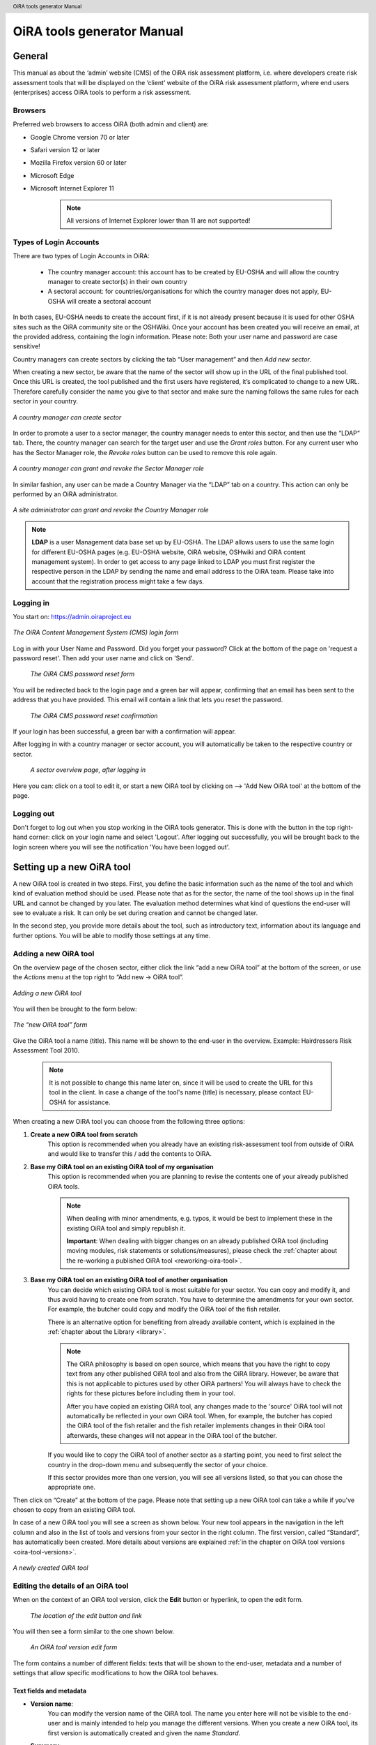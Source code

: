 .. header:: OiRA tools generator Manual

***************************
OiRA tools generator Manual
***************************

=======
General
=======

This manual as about the ‘admin’ website (CMS) of the OiRA risk assessment
platform, i.e. where developers create risk assessment tools that will be
displayed on the ‘client’ website of the OiRA risk assessment platform,
where end users (enterprises) access OiRA tools to perform a risk assessment.

--------
Browsers
--------

Preferred web browsers to access OiRA (both admin and client) are:

* Google Chrome version 70 or later
* Safari version 12 or later
* Mozilla Firefox version 60 or later
* Microsoft Edge
* Microsoft Internet Explorer 11

    .. note::

      All versions of Internet Explorer lower than 11 are not supported!


-----------------------
Types of Login Accounts
-----------------------

There are two types of Login Accounts in OiRA:

    * The country manager account: this account has to be created by EU-OSHA
      and will allow the country manager to create sector(s) in their own country

    * A sectoral account: for countries/organisations for which the country
      manager does not apply, EU-OSHA will create a sectoral account

In both cases, EU-OSHA needs to create the account first, if it is not already present because it is used for other OSHA sites such as the OiRA community site or the OSHWiki. Once your account has been created you will receive an email, at the provided address, containing the login information. Please note: Both your user name and password are case sensitive!

Country managers can create sectors by clicking the tab “User management” and then *Add new sector*.

When creating a new sector, be aware that the name of the sector will show up in the URL of the final published tool. Once this URL is created, the tool published and the first users have registered, it’s complicated to change to a new URL. Therefore carefully consider the name you give to that sector and make sure the naming follows the same rules for each sector in your country.

.. figure:: images/editor/editor_add_sector.png
    :align: center
    :height: 250 px
    :alt: A country manager can create sector.

    *A country manager can create sector*


In order to promote a user to a sector manager, the country manager needs to enter this sector, and then use the “LDAP“ tab. There, the country manager can search for the target user and use the *Grant roles* button.
For any current user who has the Sector Manager role, the *Revoke roles* button can be used to remove this role again.


.. figure:: images/editor/editor_assign_sector.png
    :align: center
    :height: 380 px
    :alt: A country manager can grant and revoke the Sector Manager role

    *A country manager can grant and revoke the Sector Manager role*

In similar fashion, any user can be made a Country Manager via the “LDAP” tab on a country. This action can only be performed by an OiRA administrator.

.. figure:: images/editor/editor_assign_country.png
    :align: center
    :height: 380 px
    :alt: A site administrator can grant and revoke the Country Manager role

    *A site administrator can grant and revoke the Country Manager role*


.. note::

    **LDAP** is a user Management data base set up by EU-OSHA. The LDAP allows users to use the same login for different EU-OSHA pages (e.g. EU-OSHA website, OiRA website, OSHwiki and OiRA content management system). In order to get access to any page linked to LDAP you must first register the respective person in the LDAP by sending the name and email address to the OiRA team. Please take into account that the registration process might take a few days.


----------
Logging in
----------

You start on: https://admin.oiraproject.eu

.. figure:: images/editor/editor_1_login.png
    :align: center
    :height: 300px
    :alt: The OiRA tools generator login form

    *The OiRA Content Management System (CMS) login form*

Log in with your User Name and Password.
Did you forget your password? Click at the
bottom of the page on 'request a password reset'.
Then add your user name and click on 'Send'.

   .. figure:: images/editor/editor_2_password_reset.png
      :align: center
      :height: 300px
      :alt: The OiRA generator password reset form

      *The OiRA CMS password reset form*

You will be redirected back to the login page and a green bar will appear, confirming that an email has been sent to the address that you have provided. This email will contain a link that lets you reset the password.

   .. figure:: images/editor/editor_3_password_reset_confirmation.png
      :align: center
      :height: 380px
      :alt: The OiRA generator password reset confirmation

      *The OiRA CMS password reset confirmation*

If your login has been successful, a green bar with a confirmation will appear.

After logging in with a country manager or sector account, you will
automatically be taken to the respective country or sector.

   .. figure:: images/editor/editor_4_loggedin.png
      :align: center
      :alt: A sector overview page, after logging in

      *A sector overview page, after logging in*

Here you can: click on a tool to edit it, or start a new OiRA tool by clicking on  --> 'Add New OiRA tool' at the bottom of the page.

-----------
Logging out
-----------

Don't forget to log out when you stop working in the OiRA tools generator. This is done with
the button in the top right-hand corner: click on your login name and select 'Logout'.
After logging out successfully, you will be brought back to the login
screen where you will see the notification 'You have been logged out'.


==========================
Setting up a new OiRA tool
==========================

A new OiRA tool is created in two steps. First, you define the basic information such as the name of the tool and which kind of evaluation method should be used. Please note that as for the sector, the name of the tool shows up in the final URL and cannot be changed by you later. The evaluation method determines what kind of questions the end-user will see to evaluate a risk. It can only be set during creation and cannot be changed later.

In the second step, you provide more details about the tool, such as introductory text, information about its language and further options. You will be able to modify those settings at any time.

.. _create-oira-tool:

----------------------
Adding a new OiRA tool
----------------------

On the overview page of the chosen sector, either click the link “add a new OiRA tool” at the bottom of the screen, or use the *Actions* menu at the top right to “Add new -> OiRA tool”.

.. figure:: images/editor/editor_add_oira_tool.png
    :align: center
    :alt: Adding a new OiRA tool

    *Adding a new OiRA tool*


You will then be brought to the form below:

.. figure:: images/editor/editor_5_addsurvey.png
    :align: center
    :alt: The “new OiRA tool” form

    *The “new OiRA tool” form*

Give the OiRA tool a name (title). This name will be shown to the end-user in the overview. Example: Hairdressers Risk Assessment Tool 2010.

  .. note ::

     It is not possible to change this name later on, since it will be used to create the URL for this tool in the client. In case a change of the tool's name (title) is necessary, please contact EU-OSHA for assistance.

When creating a new OiRA tool you can choose from the following three options:

#. **Create a new OiRA tool from scratch**
    This option is recommended when you already have an existing risk-assessment tool from outside of OiRA and would like to transfer this / add the contents to OiRA.

#. **Base my OiRA tool on an existing OiRA tool of my organisation**
    This option is recommended when you are planning to revise the contents one of your already published OiRA tools.

    .. note::

        When dealing with minor amendments, e.g. typos, it would be best to implement these in the existing OiRA tool and simply republish it.

        **Important**: When dealing with bigger changes on an already published OiRA tool (including moving modules, risk statements or solutions/measures), please check the :ref:`chapter about the re-working a published OiRA tool <reworking-oira-tool>`.


#. **Base my OiRA tool on an existing OiRA tool of another organisation**
    You can decide which existing OiRA tool is most suitable for your sector. You can copy and modify it, and thus avoid having to create one from scratch. You have to determine the amendments for your own sector. For example, the butcher could copy and modify the OiRA tool of the fish retailer.

    There is an alternative option for benefiting from already available content, which is explained in the :ref:`chapter about the Library <library>`.

    .. note ::

        The OiRA philosophy is based on open source, which means that you have the right to copy text from any other published OiRA tool and also from the OiRA library. However, be aware that this is not applicable to pictures used by other OiRA partners! You will always have to check the rights for these pictures before including them in your tool.

        After you have copied an existing OiRA tool, any changes made to the 'source' OiRA tool will not automatically be reflected in your own OiRA tool. When, for example, the butcher has copied the OiRA tool of the fish retailer and the fish retailer implements changes in their OiRA tool afterwards, these changes will not appear in the OiRA tool of the butcher.

    If you would like to copy the OiRA tool of another sector as a starting point, you need to first select the country in the drop-down menu and subsequently the sector of your choice.

    If this sector provides more than one version, you will see all versions listed, so that you can chose the appropriate one.


Then click on “Create” at the bottom of the page. Please note that setting up a new OiRA tool can take a while if you've chosen to copy from an existing OiRA tool.

In case of a new OiRA tool you will see a screen as shown below. Your new tool appears in the navigation in the left column and also in the list of tools and versions from your sector in the right column. The first version, called “Standard”, has automatically been created. More details about versions are explained :ref:`in the chapter on OiRA tool versions <oira-tool-versions>`.

.. figure:: images/editor/editor_6_newsurvey.png
    :align: center
    :alt: A newly created OiRA tool

    *A newly created OiRA tool*

.. _edit-oira-tool:

-----------------------------------
Editing the details of an OiRA tool
-----------------------------------

When on the context of an OiRA tool version, click the **Edit** button or hyperlink, to open the edit form.

    .. figure:: images/editor/editor_edit_link.png
      :align: center
      :alt: The location of the edit button and link

      *The location of the edit button and link*

You will then see a form similar to the one shown below.

    .. figure:: images/editor/editor_7_survey_version_edit.png
      :align: center
      :alt: An OiRA tool version edit form

      *An OiRA tool version edit form*


The form contains a number of different fields: texts that will be shown to the end-user, metadata and a number of settings that allow specific modifications to how the OiRA tool behaves.

Text fields and metadata
------------------------


* **Version name**:
    You can modify the version name of the OiRA tool. The name you enter here
    will not be visible to the end-user and is mainly intended to
    help you manage the different versions. When you create a new OiRA tool,
    its first version is automatically created and given the name *Standard*.

* **Summary**:
    A short description of the contents of the OiRA tool. This text will be displayed to the end user.

* **Introduction text**:
    Please provide some relevant and encouraging information for end-users of the OiRA tool. For example:

    - The importance of risk assessment
    - The fact that risk assessment is not necessarily something complicated (to demystify risk assessment)
    - **The fact that the tool has especially been conceived to meet the needs of the sector's enterprises**.
        We recommend to specify here which end-users are expected to use the tool
        (*i.e. who is the end-user of the tool?*).

    **Please adapt this text according to your sector needs**, but try to keep it short.

    You may add hyperlinks to pages and files; for example a file containing an employee questionnaire
    which social partners in your sector have decided to be important.

    If you do not edit the Introduction field, the default text will be displayed once the tool is published.


* **Language**:
    Choose the language of your OiRA tool from the drop-down menu. **This action is mandatory**
    in order to ensure that the appropriate language of the OiRA interface is selected.

* **Classification Code (optional)**:
    Write the NACE-code of your sector.


.. _enable-measures-in-place:

Fields that allow special behaviour
-----------------------------------

* **Type of OiRA Tool**
    This setting determines how an OiRA tool is presented to the user.

    * The **Classic** type will show the risk statement, the Yes / No question, plus the evaluation, where applicable. If the user answers with “No” or if the risk is a priority risk, then the risk will appear in the Action Plan, so that measures to mitigate it *in the future* be defined.

    * An OiRA tool with **Measures already in place** takes different approach: Under the risk statement, the user can state which measures to mitigate the risk are *already in place now*. All “common solutions” provided by the tool creator can be selected, but the user can also describe their own solutions. The Yes / No question follows the list of those measures and asks the user if the already implemented measures are sufficient to take care of the risk, or if further measures need to be planned *for the future*. If the answer is “No, not sufficient”, then risk appears in the Action Plan. That means, this is the same behaviour as for the “classic” type).

    While the type of tool can be changed at any time, it is important to be aware of the effects this has. Special care needs to be taken that the risk statements match the type of the tool.

    **If you are unsure what option to take, chose the “Classic” version.**

    For more details on this alternative tool type, see the chapter :ref:`OiRA tool with measures already in place <measures-in-place>`.


.. _custom-notification:

* **Show a custom notification for this OiRA tool?**
    With this setting, you can define that all end-users of this OiRA tool will see a notification message with custom text when they use the tool.

    If you tick the checkbox, you will see two more fields:


    .. figure:: images/editor/custom_message_cms.png
      :align: center
      :alt: Enter title and text for a custom notification

      *Enter title and text for a custom notification*

    * **Tool notification title**
        Enter the headline for the notification.

    * **Tool notification message**
        Enter the text that should be shown. You can use the usual formatting in the message, e.g. paragraphs, lists and bold text. You can also include links, so that you can provide a link to a new version of the tool or similar.

    If the custom notification was activated, the end-user will see it in form of a pop-up when they open the tool in the client.

    .. note::

        The custom notification will only show up to end users once a day (the first time every day they login to the tool).

    .. figure:: images/editor/custom_message_client.png
      :align: center
      :alt: The notification that the user gets to see

      *The notification that the user gets to see*


.. _custom-tool-logo:

* **Include a logo which links to an external website**: (Optional)
    Your sector might already have chosen a logo that will appear in the bottom
    left corner of the OiRA risk assessment application. This is explained in :ref:`custom-sector-logo`.

    That logo can be clicked and links to the homepage of the OiRA risk
    assessment site (https://oiraproject.eu/oira-tools/eu).

    There is another option to include a logo which links
    back to a selected web page. This logo will appear on the first page of the specific tool that
    end-users visit as soon as they start with a risk assessment (the Preparation step).

    If you tick the checkbox "Include a logo which links to an external website", 3 more fields will appear.

    This option is meant to have the possibility to point out the national contributors, sectoral social partners, funding parties etc.

    .. figure:: images/editor/editor_client_example_logos.png
      :align: center
      :alt: An example of the end-user facing OiRA site, showing the two different logos.

      *An example of end-user facing OiRA risk assessment site (OiRA client), showing the two different logos. Logo "1" is the logo pointing to the external organisation that we just entered. Logo "2" is the sector's logo.*

    * **External site URL**
        This is the URL (website address) of the external website you would like the logo to link to.
    * **External site name**
        This is the name of the website or its organisation
    * **External site logo**
        Here you should provide an image file of the logo

    .. figure:: images/editor/editor_external_logo_fields.png
      :align: center
      :alt: The 3 extra fields for adding a logo linking to an external website

      *The 3 extra fields for adding a logo linking to an external website*


.. _custom_estimation_help:

*  **The criteria applied to evaluate risks are specific of this tool? (If not, the common criteria descriptions will apply).**
    With this setting, the hints displayed to the end user when a risk's severity needs to be calculated can be customised.

    On a regular risk that is set to be "calculated" for its severity, the end user is presented with some questions in case the risk is present. The answer to those questions are used to calculate the severity. Next to every question, a help text is available that gives some hints to the user.

    .. figure:: images/editor/evaluation_calculated_standard_hint.png
      :align: center
      :height: 250px
      :alt: The hint for one of the questions to evaluate the severity of the risk

      *The hint for one of the questions to evaluate the severity of the risk (standard text)*

    In case a tool creator wants to present different hints to the user, they can use this option to set custom texts.

    .. figure:: images/editor/editor_evaluation_calculated_custom_hint.png
      :align: center
      :alt: Entering a custom hint text for the evaluation questions

      *Entering a custom hint text for the evaluation questions*

    The end user will then see this text in the Evaluation box instead of the default one.

    .. figure:: images/editor/evaluation_calculated_custom_hint.png
      :align: center
      :height: 250px
      :alt: A hint with custom text for one of the questions to evaluate the severity of the risk

      *A hint with custom text for one of the questions to evaluate the severity of the risk*


==============
Formatted Text
==============

In certain forms in the OiRA tools generator, you will see larger fields in which you can add both plain and formatted text (*also known as rich text*).

You will be able to identify this option from the editor-bar directly above such fields
(the “formatting bar”). In case there are multiple fields for rich text on a single page,
each of them will have its own formatting bar.

    .. figure:: images/editor/editor_formatting_bar.png
      :align: center
      :height: 410 px
      :alt: Example of a rich text field with the formatting bar above it

      *Example of a rich text field with the formatting bar above it*

It is important that you only copy a not formatted text into the field.
**Pasting formatted text from another program, e.g. Word, Excel, etc. may later cause displaying
problems in the OiRA website for end-users (client)**, since it already contains markup code that can disrupt the correct display.

You will not see this code when you paste the text onto the OiRA tools generator, but it does exist
“underneath” the text. Hyperlinks also have a fixed format in Word (colour
and underlining), which is difficult to change after pasting onto the OiRA tools generator. It is
best to insert hyperlinks **after** the text has been entered correctly
into the OiRA tools generator (see the explanation further below on how to create links).

Therefore, please **keep in mind that pasting text from another program can cause
unexpected effects**. This applies to all fields in the OiRA tools generator where formatting is possible.
This is why we advise you to type the text into the field without formatting,
instead of pasting from a program. If you decide to paste text from a program, make sure that the text is not formatted.
For instance, you can copy text from a Word document to a Notepad document
(Notepad is a standard program available in almost all computers); Notepad
does not support formatting the formatting will be deleted,
and you can copy again from Notepad to OiRA.

The formatting bar offers the following options:

* **Bold**:
    You select (by dragging the mouse) a portion of text and then click **B** in the formatting bar above the field.

    Selecting the same text again and clicking **B** will undo the bold font (this applies to all formatting options).

* **Italic**:
    You select (by dragging the mouse) a portion of text and click on the **I** in the formatting bar above the field.

* **Listings:**
    You select the required lines and click on the icon with the dots and stripes. Then chose either **Unordered list** for a list with bullet points or **Ordered list** for a numbered list.

* **Hyperlink (to a website):**
    First type the text on which you would like to apply the hyperlink, for example: “Also see this website”.
    Then highlight the text (by dragging the mouse), click on the button with the chain icon in the formatting bar and select "Insert link"


    .. figure:: images/editor/editor_8_place_a_link.png
      :align: center
      :height: 300px
      :alt: Adding a hyperlink to formatted text

      *Adding a hyperlink to formatted text*

    A new window will then open which allows you to add the *URL*. The *Text* of the link is pre-filled by the text that you had highlighted.

    .. figure:: images/editor/editor_9_place_a_link.png
      :align: center
      :height: 300px
      :alt: Filling in the details for a hyperlink

      *Filling in the details for a hyperlink*

    * **URL**:
        The address of the web page you want to link to, this must start with: 'https://' or 'http://'.
    * **Text**:
        The title will appear in the tooltip when a person hovers their mouse cursor above the hyperlink.
    * **Open link in new window**:
        Clicking on the link will open a new web page. By opening that web page in a new browser window (or tab), your user will not lose the current open page (i.e. the OiRA risk assessment site).

    **To modify a link** or **to delete a link** simple click on the link. A context menu opens with the options to *Edit* (opening the window you already now from adding the link) or to *Unlink* (removing the hyperlink but keeping the text):

    .. figure:: images/editor/editor_8a_edit_a_link.png
      :align: center
      :height: 300px
      :alt: Adding a hyperlink to formatted text

      *Adding a hyperlink to formatted text*

    .. note::

        URLs are the addresses of websites or web resources. Therefore, if you want to add a
        hyperlink, it must point to a website address. If you would like to offer actual documents
        (e.g. Word or PDF files) on your OiRA tool, you first have to place the documents
        onto a website (e.g. the site of your sector's organisation) and then create a link to these files as described above.

With 'Ctrl-z' (the *Ctrl* key together with the *z* key) you can undo formatting and textual changes you made in the formatted text field (multiple changes can be undone, as long as you haven't clicked 'Save').

In addition, you can click the right button of your mouse when you are in
a field, which will provide you with an applicable menu. When you select a
word you will also see options such as: cut, copy, paste, etc.

Alternatively, you can use the following keyboard shortcuts:

* Copy: Ctrl-c.

* Paste: Ctrl-v.

* Cut: Ctrl-x.

* Select all: Ctrl-a.

* Undo: Ctrl-z.

* Search (within the field): Ctrl-f.


.. _oira-tool-versions:

==================
OiRA tool versions
==================

An OiRA tool should be revised periodically, usually to adapt it to the latest
changes in legislation or other environmental changes.
The OiRA tools generator makes this easy by allowing you to create and manage
several different versions of your OiRA tool.


When you :ref:`create a new OiRA tool <create-oira-tool>`, the first version is automatically added. By default, it is titled *Standard*. In the sector overview page, we'll see the heading of the OiRA tool (here called “Cockles and Mussels“) as well its first version (“Standard”).

   .. figure:: images/editor/editor_oira_tool_versions.png
      :align: center
      :alt: The new OiRA tool together with its first version

      *The new OiRA tool together with its first version*

Having a second version of your tool is a very useful feature for a variety of reasons.

* Whenever you need to make risky or invasive changes to your OiRA tool, you can create a new version to experiment with, while having the peace of mind that there is still a fully functional copy of the currently published OiRA tool.
* Having different versions, together with the preview function, allows easy and rapid prototyping without affecting the OiRA tool currently available to the end-users.
* Once you have tested a new version, you can publish that specific version, thereby replacing the previous one.
* Older versions can be kept for documentation purposes, indicating the history and eventual changes brought to the OiRA tool.

Updating an existing OiRA tool version usually requires you to only do minimal changes to adapt it to latest amendments in legislation or new findings. In this case you don't need to create a new OiRA tool version; instead you can apply those small changes directly to the OiRA tool and publish it again.

**Steps for creating a new OiRA tool version:**

#. Make sure you are on the context of an OiRA tool or one of its versions.
    You will see on the right side a column named **VERSIONS**.
#. Mark an OiRA tool version by clicking on the radio button next to its name.

    .. figure:: images/editor/editor_19_create_new_version.png
        :align: center
        :height: 200px
        :alt: Creating a new OiRA tool version by copying an existing one

        *Creating a new OiRA tool version by copying an existing one*

#. Click the *Duplicate* button.
#. Provide a Title

   .. figure:: images/editor/editor_20_tool_version_form.png
      :align: center
      :height: 200px
      :alt: The “new OiRA tool version” add form

      *The “new OiRA tool version“ add form*

#. Make sure the correct base revision is selected. Base revision refers to the version of the tool you want to base the new version on. In our example we only have one version (Standard).
#. Click the *Create* button.

Now you have a second OiRA tool version available and on which you can make changes that won't affect the original version. Once you are done, you can publish it and it will replace the existing OiRA tool in the client.

Colours used on the right hand menu:

* The tool shown in yellow on the right hand menu is the tool version you are working on, and tools shown in blue on the right hand menu are tools that are published.

* A tool shown in yellow and blue stripes is the published tool that you are currently working on.


   .. figure:: images/editor/editor_versions_legend.png
      :align: center
      :height: 400px
      :alt: The tools and their versions, with colour coding to indicate their status

      *The tools and their versions, with colour coding to indicate their status*


======================================
Creating the structure of an OiRA tool
======================================

When completing/modifying the content it is essential to first consider the structure that you will give your OiRA tool.

With structure, we refer to the layout of *profile questions*, *modules* and *submodules*, as well as their contained *risks* and *measures*.

Within a *module* or *profile question*, you can either add *submodules* or *risks*; a combination of both isn't possible.

----------------------------------------------
Copying or moving elements inside an OiRA tool
----------------------------------------------

When you base the OiRA tool on an existing OiRA tool, it will already have a structure. Main modules and submodules may be added to, or removed from any part of this structure. You can also copy modules from any OiRA tool (your own or others) and paste into OiRA tools under your management (visible on the overview on the left). Additionally you can move modules from your tools (cut and paste) to another version of your tool.

Click on the item which you would like to copy or move, and open the menu
*Actions* (top right, next to *Edit*). Choose the desired option (*Copy* or *Cut*, go to the area where you
want to move it (click in the desired OiRA tool and folder) and choose
*Paste* from the *Actions* menu.

    .. figure:: images/editor/editor_paste_item.png
      :align: center
      :height: 250px
      :alt: Cutting and Pasting items is done from the Actions menu

      *Cutting and Pasting items is done from the Actions menu*

.. _library:

----------------------------------------
Using the Library to copy useful content
----------------------------------------

Even though sectors and legislation differ across states, a lot of problems and risks are common, as are the proposed solutions. For this reason, EU-OSHA provides a library of risk assessment modules that can be re-used by all tool creators. The library items usually do not contain legislative information.

.. note::

  Library tools are normally either English translations from national tools that have been published or they are standard modules developed by EU-OSHA. Please note that library tools need national adaptation, in terms of language, legislation and critical revision of all items that are going to be copied.

To get an overview of what the library contains, you can use the link on the start page of the CMS and browse the contents (https://admin.oiraproject.eu/tool-creator/sectors/eu/library).

    .. figure:: images/editor/editor_library_link.png
      :align: center
      :height: 300px
      :alt: The link to the library on the start page of the CMS

      *The link to the library on the start page of the CMS*

The purpose of the library however is to provide easy access for copying relevant content to your own tool. When you are browsing your own tool, you will see a button “Library” in the same bar that also contains the “Edit” button.

    .. figure:: images/editor/editor_library_use.png
      :align: center
      :height: 250px
      :alt: Access to the library inside an OiRA tool - here on the top level of a tool

      *Access to the library inside an OiRA tool - here on the top level of a tool*

After clicking this button, you will see the contents of the library ready for you to insert into your own tool. Only one library tool can be displayed at a time, therefore you can switch to the tool that you need by using the selector. For every item that is available for copying, you will see an “Insert” button next to it.

    .. figure:: images/editor/editor_library_select_source.png
      :align: center
      :height: 500px
      :alt: The library contents, ready to be inserted into your tool

      *The library contents, ready to be inserted into your tool*

The selector lets you access all tools that are available in the library.

    .. figure:: images/editor/editor_library_selection.png
      :align: center
      :height: 250px
      :alt: The selector of tools inside the library

      *The selector to switch between tools inside the library*

Once you have decided which content you want to copy into your own tool, click the *Insert* button. You will then be taken back to your own tool, where you will see a copy of the module or risk that you have just copied.

    .. figure:: images/editor/editor_library_inserted_content.png
      :align: center
      :alt: A module has just been copied from the library

      *A module has just been copied from the library*

The library only allows you to insert that type of content that is allowed by the current context. That means,

* if you open the library from the top of your tool, you will be able to insert modules and profile questions
* if you open the library from inside a module that already contains risks, you will be able to insert risks
* if you open the library from inside a module that contains submodules, you will be able to add modules

In the following screen-shot, the library was opened from inside a module that already contains some risks. Therefore, only the risks inside the library have the *Insert* button, but not the modules.

    .. figure:: images/editor/editor_library_inside_module.png
      :align: center
      :alt: The library, opened from a module that already contains risks

      *The library, opened from a module that already contains risks*

.. note::

    All content that you copy from the library becomes part of your own OiRA tool. You can then proceed to modify it as it suits your needs. There is no connection to the content inside the library. That means if the library gets updated, your copied content will not be affected.


-----------------
Profile questions
-----------------

What are profile questions?
---------------------------

Profile Questions are special modules whose contents may be skipped entirely
or repeated a certain number of times.

Profile questions are posed to the end-user **before** they start the risk assessment, during the preparation phase.

A profile question starts by posing a question, the answer to which will determine
whether the profile question's contents will be skipped or not.

    * *Do you have a store?*

If the end-user answers *No*, the submodules and/or risks inside that profile
question will not appear during the subsequent risk assessment.

If the end-user answers *Yes*, the profile question's contents will be
included in the risk assessment and another question is posed to determine
the amount of times the contents of the profile question needs to be evaluated.

    * *Do you have multiple stores?*

If the end-user answers *No*, they must still provide a name for the single
instance or occurrence referred to by the profile question (in this case, one
store).

If the end-user answers *Yes*, they will be prompted to
provide a name for each of the repeating instances or occurrences (i.e. for
each store).

As you can see, **profile questions enable the end-user to include or exclude certain
parts** of the risk assessment tool, depending on whether they apply to the
their particular situation or not.

They can also be made **repeatable**, allowing the end-user to name the repeating instances
with names relevant to them (e.g. city centre bakery, bakery headquarters,
bakery city park).

Through this, the (sub)modules and risks associated with
this **repeatable** profile will be repeated in the tool - once for each affected instance.
Imagine this to be the same as if you would make paper copies of a certain part of
a checklist, because it needs to be completed for each location's characteristics.

Posing profile questions is particularly useful in sectors where it is probable
that a substantial number of modules with risks aren't relevant to all
companies. If you expect that most companies will complete practically all
modules, posing profile questions will be unnecessary, unless you would like to
provide the end-user the option of completing part of the modules multiple times.

.. figure:: images/creation/creation_example_profile_question.png
    :align: center
    :alt: A profile question example

    *A profile question example*


Adding profile questions
------------------------

You can create profile questions as follows: click on the top level of the OiRA tool
(top link in the navigation tree on the left-hand side) and in the grey
bar underneath the title you will find the button *Add Profile Question*.

    .. figure:: images/editor/add_profile_question.png
      :align: center
      :height: 75px
      :alt: Button for adding a profile question

      *Button for adding a profile question*

You will see the following page:

.. figure:: images/editor/editor_10_profile_question.png
    :align: center
    :height: 380px
    :alt: The profile question add form

    *The profile question add form*

The following fields are available:

    * **Title**:
        In the client, the title will appear prominently above the profile question. The end-user will see it in the beginning of the OiRA tool, during the **Preparation** phase of the risk assessment, and also inside the navigation of the tool.

        Don't put a full-stop after the title. A number isn't needed, either.

    * **Question**:
        This is the question that determines whether the profile question's
        contents will be skipped or not.
        This question appears under the profile question title, at the beginning of the OiRA tool,
        during the **Preparation** phase.

        For example:

            *Does your organisation provide mobile patrolling?*

    * **Ask the user about (multiple) locations?**
        If this setting is enabled, the user will be asked to provide a label for each location / instance that will be checked against the contents of this profile. Using this settings makes the profile repeatable.

        * **Multiple item question**:
            This question will be posed to the user only if they have answered *Yes* to
            the preceding question, and must be designed to determine whether the
            profile question contents needs to be repeated or not.

            For example:

                *Do you offer this service in multiple locations?*

        * **Single occurrence prompt**:
            This is the question that will be posed to the user if they have
            answered *No* to the previous question, i.e. there is only one instance
            or occurrence. It must prompt the user to provide a name for that
            single instance/occurrence.

            For example:

                *Please enter the name for the location you want to assess*

        * **Multiple occurrence prompt**:
            This is the question that will be posed to the user if they have
            answered *Yes* to the *Multiple item question*, i.e. there is more than
            one instance or occurrence. It must prompt the user to provide a name
            for each instance/occurrence.

            For example:

                *Please enter the name for each location you want to assess*


A profile question acts as a module, in the sense that it is a container. You can now add modules and/or risks to it. Do that by clicking the "Add Module" or the "Add Risk" button.

.. figure:: images/editor/editor_10a_add_module_to_profile.png
    :align: center
    :height: 100px
    :alt: The buttons for adding a risk or module

    *The buttons for adding a risk or module*

=======
Modules
=======

When the module structure is clear and the decision has been made whether profile questions will be posed or not, it is a good idea to first completely build the module structure into the OiRA tools generator. Only after that should you add the risks to the modules. This enables you to get a good overview of your structure before starting to deal with the more detailed aspects related to the risk statements.


---------------
Adding a module
---------------

When you are on an OiRA tool, or inside a profile question, or inside a module that does not contain any risks, you can create a new module by clicking the *Add Module* button, as shown in the screen-shot below.

.. figure:: images/editor/editor_9_creating_modules.png
    :align: center
    :alt: The location of the *Add Module* button

    *The location of the “Add Module” button*

You will the see the following form:

.. figure:: images/editor/editor_11_add_module.png
    :align: center
    :height: 700px
    :alt:  The *Add Module* form

    *The Add Module form*

The following fields are shown:

   **Title**:
        The title of this module, for instance *Storage room*,
        *Working at height* or *Physical Work*, etc. The end-user will see this
        title at the top of the page for the duration of answering this
        module's risks. Don't put a full stop after the title. A number
        isn't needed either, since the module will be numbered automatically.
        Keep it short and simple. Use everyday language and make sure the end-user
        will immediately understand it.

   **Description**:
        Provide a short general description of the contents
        of the module. This is a `formatted text`_ field, so you can create links
        to useful external pages providing additional relevant information.

   **This module is optional**:
        Please refer to the explanation on `optional modules`_ below.

        Ticking this box will make the module optional, determined by the
        answer to a 'filter question' posed to the user.


   **Image file**:
        You can add an image that will be shown along with the module's title and description. Please use a JPEG, PNG or GIF file and make sure that the image is of high quality and is not scaled down. Large images will automatically be scaled to the correct size.

   **Solution overview**:
        At the modular level, generic/orienting solutions could be provided.
        For example it could be important to stress the importance
        of avoiding the risk, substituting the dangerous by the non-(or less)
        dangerous, combating risk at source. The solution could focus
        on different aspects: technical and/or organisational, ...

        The text you enter here will appear in the **Action Plan** phase.
        This Overview of solution at module level should be compatible/complementary
        with the measure(s) proposed at risk level.

    **Additional content**
        You can upload up to four files that might supplement the contents of the module or aid the end-user in their risk assessment. These files will be shown on the module in the client to the end-user. If you do not provide a content caption, then the original file name (as it is named on your computer / device) will be shown to the user:

        .. figure:: images/editor/module_additional_content.png
            :align: center
            :height: 250px
            :alt:  “Additional content” files shown on a module

            *“Additional content” files shown on a module*



Once you have filled in the forms, click *Save* at the bottom of the screen.

To add more top-level modules, click again on the top link in the navigation tree on the left and then click the button *Add Module*.

To add a submodule to the current module, click on the module where you want to add the submodule. Then click *Add Submodule* on the top bar.

You can modify modules and submodules as well as all other information you enter at a later stage by clicking the *Edit* button.

With the Action menu (top right) you can cut, copy and delete modules and by dragging them (up or down) you can change order of appearance. You should do this before publishing the OiRA tool.

----------------
Optional modules
----------------

Instead of determining which modules apply to the end-user by asking
profile questions, there's also the possibility of initially offering all
modules and giving the end-users the option to skip a module just before starting it.

During the **Identification** phase, while the end-user is going through the
structure and comes upon an optional module, they will be posed a question
designed to determine whether that module is applicable to the specific
end-user (and therefore whether it may be skipped or not).

This so-called 'filter question' for optional modules must be expressed in an affirmative way.

For example:

    *Dangerous substances are used*

As such, the end-user will initially deal with the module *Dangerous
substances*. If the end-user answers with *No* to this statement they will
skip the whole module and its contents.
It isn't possible to skip modules by answering *Yes* to a filter
question, only by answering *No*.

The optional module feature can be used also at sub-modules level.

Take into account that filter questions for optional modules should NOT refer to risks.
For risks you can use the “not applicable” option (see more information below).

Only one filter question may be used for each module/sub-module. It is always the
first question (as affirmative statement) that is displayed in the module.

It is useful to start determining which modules could or should start with
a filter question during the preparation of the module structure.
See above for information on how to enter an optional module.

If you have decided to make the module optional by ticking the box “This module is optional”, an extra field labeled *Question* will appear, in which you must write the ‘filter question’ as an affirmative statement.

.. figure:: images/editor/editor_optional_module.png
    :align: center
    :alt:  Making a module optional

    *Making a module optional*

The answer has to be *Yes* or *No*. If *No* is answered, the end-user will skip the module.

..  note::

  Optional modules give the possibility to the end users to adapt the content of the tool to their needs while going through the tool / its modules. Profile questions give the possibility to the end user to adapt the tool to their needs at the *beginning* of the risk assessment process, directly after logging in to the tool. Also profile questions can be used in a more complex way to have modules repeated (e.g. to get the same questions again for different locations).


=====
Risks
=====

------------
Adding Risks
------------

A risk is always placed inside a module, submodule or profile question.
Make sure you are in the correct context by selecting the module, submodule or profile
question from the left-side navigation.

.. note::
    You cannot add risks in the top level of the OiRA tool. You need to create a module or profile question first.

Once on the correct context in which you want to add the risk, click *Add Risk*
in the grey bar underneath the title.

You will then see the following form similar to this (the form might slightly
differ in case you have chosen the 2-criteria evaluation when creating the tool):

.. figure:: images/editor/editor_12_add_risk.png
    :align: center
    :alt: The “Add Risk” form, upper part

    *The “Add Risk” form, upper part*

.. figure:: images/editor/editor_12b_add_risk.png
    :align: center
    :alt: The “Add Risk” form, middle part (Evaluation)

    *The “Add Risk” form, middle part (Evaluation)*

.. figure:: images/editor/editor_12c_add_risk.png
    :align: center
    :alt: The “Add Risk” form, lower part (Images and additional content)

    *The “Add Risk” form, lower part (Images and additional content)*

**Affirmative Statement**:
    Write a short affirmative statement about a possible risk

    For example:
        *The floors are free of obstacles.*

    Put a full stop after the statement.
    For more information on how to properly formulate risk statements, see the section on
    `formulating risks`_ below.

**Negative Statement**:
    This is the inverse of the affirmative statement.
    This field is mandatory as the negative statement will appear in the
    **Evaluation** and **Action plan** steps (i.e. if the end-user answers NO to the affirmative statement).

    Note: the negative statement doesn’t necessarily have to be a simple
    negative version of the positive statement, since saying "no" to the
    positive statement can lead to different conclusions.

    For example:
        - *The floors are not free of obstacles.*

        - *The floors might not always be free of obstacles.*

        - *It is not guaranteed that the floors are always free of obstacles.*

        - *It is possible that floors are sometimes occupied by obstacles.*

**Description**:
    Describe the risk and provide the end-user with any relevant
    information. This is a `formatted text`_ field, so you can create links
    to useful external pages providing additional relevant information.

    For example in the statement above, put a clarification/explanation of the exact meaning of
    the type of obstacles you refer to.

**Legal and Policy References**:
    Provide relevant legal information related to the risk/topic/issue.
    This is a `formatted text`_ field, so you can create links to useful external pages providing additional relevant information.

**Identification**:

    * **Show 'not applicable' option**
        If ticked, the user will be presented the possibility to answer with *Not Applicable*.
        Otherwise they only have the options *Yes* or *No*.

        This is useful for risks of which you can't predict whether they will be relevant to all end-users or not.

**Evaluation**:


    **Risk type**:
    There are 3 types of risk which you can choose from.

    Risks that have been identified by the end-user,
    need to be assigned a priority, and the risk's type determines
    what this priority will be or how it will be calculated.

    #. **Priority risk**:
        Refers to a risk considered by the sector/authorities among the high risks in the sector.

        Risks of this type automatically receive a priority of *high*, so
        end-users will not be asked to evaluate them.

        If you choose this option, all subsequent fields under the
        *Evaluation* section in the form will disappear (since they won't
        be applicable anymore).

    #. **Risk**:
        Refers to the existing risks at the workplace or linked to the work carried out. Should be used for standard risks/the majority of risks in your tool. To identify and evaluate such risks it is often necessary to examine the workplace (to walk around the workplace and look at what could cause harm; consult workers, etc.).

        For this "risk" type, the developer has to choose an evaluation method.
        The developer can choose from three options of evaluation methods:

            * **Estimated**:

                .. figure:: images/editor/editor_14_risk_evaluation_estimated.png
                    :align: center
                    :height: 300px
                    :alt: When choosing “Estimated” as the evaluation method, you also need to set a default priority.

                    *When choosing “Estimated” as the evaluation method, you also need to set a default priority.*

                During the **Evaluation** phase of the OiRA tool assessment, the
                end-user will determine the priority of a risk by selecting a value of **high, medium** or **low**.
                The developer can also choose a **default priority** that will appear to the end users who can nevertheless overrule it.

            * **Calculated**:
                In this case, the risk's priority will be automatically calculated from the
                values of 2 or 3 different criteria, depending on the *evaluation algorithm*
                employed by the OiRA Tool, selected when you create the tool.
                For each criterion the developer can choose a default or
                leave the "no default" option(s). Providing a default
                gives an orientation to the end user how to evaluate the
                risk. However the end-user is always free to overrule the
                default recommendation.

                If the evaluation algorithm is the *Kinney method*, then the 3 criteria
                are:

                **Probability**:
                How high is the probability that this risk will occur?

                **Frequency**:
                How often is one exposed to this risk?

                **Severity**:
                How severe is the danger posed by this risk?

                If the algorithm is the *simplified, 2 criteria* version, only *severity* and *frequency*
                (sometimes also referred to as *exposure*) are used as criteria.

                The values for these criteria are supplied by the end-user during the
                **Evaluation** phase, but you, as the developer, are
                able to provide default values.

                .. figure:: images/editor/editor_13_evaluation_risk.png
                    :align: center
                    :height: 400px
                    :alt: When choosing “Calculated” as the evaluation method, you may also set the default values for the calculation parameters.

                    *When choosing “Calculated” as the evaluation method, you may also set the default values for the calculation parameters.*

            * **Evaluation-free**:
                In this case, you must set the priority to a fixed value. The end-user will not evaluate
                the risk at all, because it will not show up in the evaluation phase.

                .. figure:: images/editor/editor_skip_evaluation.png
                    :align: center
                    :height: 250px
                    :alt: When choosing to let the user skip the evaluation, you need to set the priority yourself.

                    *When choosing to let the user skip the evaluation, you need to set the priority yourself.*

        Option **"Risk is always present"**

          If this option is selected, then the end-user will always see this risk as being present when they are filling in the OiRA tool in the client. It will behave as if the user had answered "No", but without the possibility that the user can change this answer. All available evaluation methods can be used with this option. Compared to regular risks there are no differences regarding the action plan.

                .. figure:: images/editor/editor_risk_always_present.png
                    :align: center
                    :height: 250px
                    :alt: An info-bubble informs about the consequences of selecting this option.

                    *An info-bubble informs about the consequences of selecting this option.*

        .. note::

              To be able to choose the best evaluation method, you should liaise closely with the country manager and make sure the tool follows the country’s approach for risk evaluation. Also take into account the target group of micro and small enterprises and make sure the tool takes a simple and straight forward approach.

    #. **Policy**:
        Refers to agreements, procedures, management decisions regarding
        OSH issues. These issues can be answered behind a desk (no need to examine the
        workplace).

        Risks of this type are strictly speaking not risks
        and therefore won't be evaluated by the end-users (during the
        **Evaluation** phase of the risk assessment).
        They are "high priority" by default.

**Main Image and Secondary Images**:

    On the risk page you can add images. One Main image, which will appear on a
    prominent position and up to three secondary images, which will appear below.
    You should use these images to help describe the risk situation and eventually
    also the correct situation as a contrast.

    .. figure:: images/editor/add_risk_images.png
        :align: center
        :height: 250px
        :alt: The section on the risk edit form for adding images

        *The The section on the risk edit form for adding images*


    You will have to upload these images yourself. Make sure that the
    images are clear and legible, not too large
    in surface size (maximum 300 x 300 pixels on the screen) and file size
    (maximum 100 kB). Give the image a clear file name, without spaces (for
    example: Danger_logo.jpg). When the image is ready to upload, select
    it from your computer by using the *Choose file* button. The location and file
    name will appear in the field.

    This function will only allow you to upload images with a 'gif', 'jpeg' or 'png'
    extension. Any other files will first have to be placed onto a website and
    can be linked to from the text.

**Additional Content**

    If you have additional content (files such as PDF, Word or Excel documents) that can help explain a risk situation, you can add up to four such documents here.

    .. figure:: images/editor/add_risk_additional_content.png
        :align: center
        :height: 250px
        :alt: The section on the risk edit form for adding additional content

        *The section on the risk edit form for adding additional content*

    In the OiRA application, the user will see a link to each of the uploaded files that allows them to download them. If you provide a caption for a file, this will be displayed to the user, otherwise the file-name will be shown:

    .. figure:: images/editor/editor_additional_content.png
       :align: center
       :height: 350px
       :alt: Additional content shown in the OiRA application

       *Additional content shown in the OiRA application*


Once you are done, click on *Save* (at the bottom of the page).


-----------------
Formulating risks
-----------------

Risks should have the form of statements. Avoid words such as *not / no / never* in the affirmative statement
(and also in profile questions). Given that the end-user can only answer with
'Yes' or 'No', a statement containing the word 'not' combined with the answer 'No'
can lead to confusion.

For instance, the following statement:

    *There are no obstacles or trailing cables on the floors*

should be reformulated to:

    *Floors are free from obstacles or trailing cables*

When reformulation is not a possibility, try to clarify with an
explanation in the description what will happen when the end-user answers with 'No'.

For example:

    *By answering 'No', there is a risk, when answering 'Yes', there is no
    risk.*

.. note::
    For all statements, the answer 'No' always indicates that there's a risk
    and the answer 'Yes' indicates there isn't a risk.

Any answers other than *Yes* and *No* are not possible, except for *Not
Applicable* if that option has been selected.

----------------------
Solutions and Measures
----------------------

One of the goals of this tool is to help users with information on how to solve
problems they encounter during the process. This is done by providing typical
solutions to general problem areas (by module) or measures for addressing specific problems (by risk).

Solutions - at module level
---------------------------

Edit the module and add the text in the “Solution” field. This text should contain an approach for the user on how to tackle the risks described in that module in a general way. This information will be displayed in the Action Plan on the module level before the specific risks of that module are handled.

.. _measures-risk-level:

Measures - at risk level
------------------------

It is most comfortable for the end-user if you provide one or more measures for each risk, because then the user will be able to pick measures with a click to pre-populate the action plan form.

A measure is related to a concrete risk. On a risk, click on *Add Measure* in the grey bar to open the Add / Edit form.

    .. figure:: images/editor/editor_15_add_measure.png
        :align: center
        :height: 450px
        :alt: The “Add Measure” form

        *The “Add Measure” form*

**Description**:

    This is the heading that will appear in a drop-down in the Action Plan phase of the client; it is the first and only information the end-user will see before actually selecting the measure, so it needs to be informative, but as short as possible.

    Start with words which reflect the core message of the measure, for example: *Information and instruction on personal protection measures*, and then offer the rest. This text helps to get the end-user started and explains the possibilities.

**General approach** (to eliminate or reduce the risk):
    Describe what is your general approach to eliminate or (if the risk
    is not avoidable) reduce the risk.
    This text will be incorporated into the Action plan.

    For example:
        *Ensure the correct means of Personal Protection are used, according to...*

**Specific action(s) required to implement this approach**:
    Describe the specific action(s) required to implement this approach
    (to eliminate or to reduce the risk).

    For example:
        * *Appoint person responsible for information on and provision of personal protection measures*
        * *Set a date for an information session and invite staff*
        * *Check if personal protective equipment is sufficient and well maintained*
        * *...etc.*

**Level of expertise and/or requirements needed**:
    Describe the level of expertise needed to implement the measure,

    For example:
        * *Common sense (no OSH knowledge required)*
    or
        * *No specific OSH expertise, but minimum OSH knowledge or training and/or consultation of OSH guidance required*
    or
        * *OSH expert*

    You can also describe here any other additional requirement (if any).
    For example: budgeting, training for Prevention/Safety staff, incorporating
    this subject in team meetings, etc.

If the end-user selects this measure it will be copied over to the Action plan. The end-users can rework and modify the supplied text.

    .. figure:: images/editor/cms-select-measure.png
        :align: center
        :height: 300px
        :alt: OiRA client: the pre-defined measures are available as pre-fill

        *OiRA client: the pre-defined measures are available as pre-fill*


    .. figure:: images/editor/cms-prefilled-measure.png
        :align: center
        :height: 350px
        :alt: OiRA client: the text fields of the measure have been filled with the pre-defined statements

        *OiRA client: the text fields of the measure have been filled with the pre-defined statements*

Once finished, click *Save changes* at the bottom of the page.

**Important**: If your OiRA tool allows the user to define measures that are already implemented, then all the measures that you define here will be available for selection already in the Identification phase. See the respective :ref:`chapter on this kind of OiRA tool <measures-in-place>`.


.. _custom-sector-logo:

====================================================
Customizing OiRA to reflect your organisation's logo
====================================================

You may customize the way the OiRA risk assessment tool will appear to end-users to let it reflect your organisation's logo.

.. figure:: images/editor/editor_edit_sector_link.png
    :align: center
    :height: 350px
    :alt: The “Edit” link on a sector

    *The “Edit” link on a sector*

You will then see a form similar to the one shown in the image below.

.. figure:: images/editor/editor_16_selecting_colours.png
    :align: center
    :height: 550px
    :alt: The “Settings” form for a sector

    *The “Settings” form for a sector (with a custom logo already present)*

Without customisation, the standard OiRA logo is displayed on the sidebar of the client. But you may also upload your sector's own logo.

Under *Logo* you check the box *My own*, then click on *Choose file* to navigate on your computer for selecting the image to upload. Finally, click on *Save* at the bottom of the page. You can change the image at a later date if needed, or switch back to the standard logo.

For best results, take a transparent 'PNG' file with a height of at least 110 pixels. Larger logos will be resized automatically.

Please also see :ref:`the section on a custom tool logo<custom-tool-logo>` for a screen-shot of how this will affect the client.



=======================
Checking your OiRA tool
=======================

When all the work has been done, i.e. the structure and contents have been completed,
you can preview your OiRA tool (prior to making it public) following these steps:

#.
  Make sure you have an end-user account in the OiRA tool (https://oiraproject.eu/oira-tools/) You create an account in the OiRA client here https://oiraproject.eu/oira-tools/@@register

  You can also use the testing session, but you won’t be able to generate a report within a test session account.
#.
  In the *Versions drawer* (see `OiRA tool versions`_) on the right hand, chose the version you want to preview and, click the *Preview* link next to your OiRA tool version.

   .. figure:: images/editor/editor_versions_drawer.png
      :align: center
      :height: 500px
      :alt: The versions drawer

      *The versions drawer*

#. Then click *Create preview*

   .. figure:: images/editor/editor_preview_confirmation.png
      :align: center
      :height: 250px
      :alt: The preview confirmation form

      *The preview confirmation form*

#. Click on the Preview URL


#. Log into the tool with your end-user account
#. View your (still unpublished) OiRA tool

   .. tip::

     Check as many boxes as possible on the profile page, answer the filter
     questions with 'Yes' and the risks with 'No'. This way you will view all
     risks and possibilities.

   When you discover faults in the preview you can amend these in the OiRA tools generator.
   Access the Preview again to check your modifications.

   .. note::

     The preview is stored in a separate place on the server, it won't be
     viewable to the end-users until you publish the OiRA tool.

.. _publish-oira-tool:

=======================
Publishing an OiRA tool
=======================

Once you have successfully completed all steps, it is time to publish your OiRA tool.

Go to the right hand menu, click on the version of the tool you want to publish and click on "Publish".

.. figure:: images/editor/editor_18b_publish_survey.png
    :align: center
    :height: 250px
    :alt: Publishing your OiRA tool

    *Publishing your OiRA tool*

.. note::
    It can take some time to perform this action.

When you click on Publish, you will be asked if you are sure you want to publish the tool.
Before confirming, copy the URL (link) of the tool that is provided on this page and
save it in a secure place (after the confirmation, the URL will disappear).
This URL will be the access point of your tool in the OiRA client.

A confirmation message will appear in a green bar:

.. figure:: images/editor/editor_18_publish_survey.png
    :align: center
    :alt: Publish confirmation message

    *Publish confirmation message*

From now on, the public can view and complete your OiRA tool. In case of a new OiRA tool, contact the OiRA team at EU-OSHA at least two weeks before you publish the tool. This way EU-OSHA can ensure that your tool will be included on the OiRA project site (http://www.oiraproject.eu). You don’t have to notify the OiRA team when you have done minor updates and published again the same OiRA tool.

.. _measures-in-place:

===================================================
Special OiRA tool with already implemented measures
===================================================

The standard structure of a risk assessment in OiRA for the user looks as follows:

* A positive statement is presented that describes a desired state, such as “Regular maintenance is performed”.
* The user can either confirm this with a Yes (no risk present) or decline with a No, meaning that the desired stated is not (yet) present.
* In this case, the OiRA tools knows that this risk is present at the user's organisation. Therefore, the user needs to handle this risk in the Action Plan, and plan measures to mitigate this risk **in the future**.

In other words, OiRA assumes by its structure that a user always starts a risk assessment from scratch: OiRA helps the user to identify a risk, and then plan preventive measures.

In reality, many organisations might already have given thought to their situation regarding safety and health at work. For at least some of the risks that affect a workplace, preventive measures might **already be in place**. Example: A hazardous area has been fenced off, a warning sign has been placed, personal protective gear is being used, ...

In a standard OiRA tool, the user can only plan for measures that are still required. But it might be desirable to also document the measures that have already been implemented, for example in a report that documents the overall state of the risk assessment and prevention.

Therefore, an OiRA tool can be switched from the ”Classic” (i.e. standard) variant to a type that enables the user to define measures that have already been implemented. It is up to the national partners to decide which kind of tool (the standard one or the one including measures already in place) is the best option. If you are working on a sectoral tool, liaise with the national OiRA partner.

See the :ref:`chapter about editing an OiRA tool <enable-measures-in-place>` on how to switch the type of tool.

.. figure:: images/editor/cms-measures-in-place.png
    :align: center
    :height: 300px
    :alt: OiRA client: risk statement, with suggested measures shown to the user that they can mark as already being implemented

    *OiRA client: risk statement, with suggested measures shown to the user that they can mark as already being implemented*


This will have the following effect in the OiRA application for the end-user:

* On each risk in the identification phase, an additional instruction will be displayed after the risk statement: “Select or add any measures that are already in place”.
* All measures that were :ref:`defined by the tool creator for this risk <measures-risk-level>` are shown as selectable items to the user.
* Apart from selecting (= confirming) the appropriate items, the user can also add additional measures that have been implemented in their organisation to tackle this risk.
* The actual identification is pre-fixed with a **question**: “Are the measures that are selected above sufficient?”, to make it clear that the assessment of the risk needs to consider the concrete situation in the user's organisation. The Yes / No answer does not relate to the risk statement - unlike in the standard version of an OiRA tool.
* The **answers** below have the same effect as in a classic OiRA tool: “Yes (the remaining risk is acceptable)” means that the risk is under control and will not appear in the Action Plan. “No (more measures are required)” means that the risk will be added to the Action Plan so that further measures can be planned.

.. figure:: images/editor/cms-measures-in-place-custom.png
    :align: center
    :height: 250px
    :alt: OiRA client: the user has selected one pre-defined measure and written text for an additional custom measure.

    *OiRA client: the user has selected one pre-defined measure and written text for an additional custom measure.*


In the Action Plan, all measures that have already been implemented are shown for information. Since there is no action required for them, they cannot be edited or scheduled. But new measures (to be implemented in the future) can still be added just as with a classic OiRA tool.

.. figure:: images/editor/cms-measures-in-place-action-plan.png
    :align: center
    :height: 450px
    :alt: OiRA client: the action plan page for a risk showing two measures that are already in place above the form to add new measures.

    *OiRA client: the action plan page for a risk showing two measures that are already in place above the form to add new measures.*

.. _reworking-oira-tool:

================================
Re-working a published OiRA tool
================================

In the life-time of an OiRA tool, changes will become necessary, e.g. due to changed legislation, based on user feedback or following re-structuring inside a sector. This chapter provides you with guidelines to follow when you want to make changes to an OiRA tool that has already been published.

The most important aspect to consider is the **impact on existing users of this OiRA tool**: Will the changes that you want to introduce cause existing users to lose (parts of) their answers? Will a user who has already done a risk assessment based on your tool still be able to download the report for it?

Here are some considerations to help you decide how to proceed:

-----------------------------
Changes that are not critical
-----------------------------

If you simply add new risks or modules, then existing users will see the new contents (modules and risks) appearing in their existing session, without answers of course.

This kind of change is not critical. Existing users only need to fill in the blanks when they return to their saved sessions.

In similar fashion, you can update *already existing* modules, sub-modules, risks, profile questions or measures *in place*. This means: in the CMS, you might change title, description, type of risk, attachments, etc. Existing users will simply see the updated texts, images, etc., but their answers stay intact.

This kind of change is also not critical.
*Exception*: the change in wording changes the meaning of a risk statement or similar in such a way that a previous risk assessment is no longer valid.

For such non-critical changes, it is safe to do the changes in place, so that the URL of the OiRA tool will stay the same. More details below under “Option 1”.


--------------------------------------
Changes that require special attention
--------------------------------------

Any change to the structure of an OiRA tool is potentially dangerous with regards to the answers of existing users and will have to be done in a different way. Examples:

* A risk gets moved from one (sub-) module to another.
* A module gets moved into a profile question (or the other way around).
* Two modules get combined into one, or one module gets split into 2 modules.

In all these case, the affected risks / submodules receive a new “parent” in the tool. For existing risk assessments, the software will then not know any more that the answers from the user (the Yes/No + the measures) belong to a risk that has a different parent. That means, the answers will be lost.

Therefore, for changes that affect the structure of an OiRA tool, the recommendation is to **create a new tool that has a different URL than the old version**. This will allow existing users to keep accessing their risk assessment (including the report) under the old URL, while all new users will be sent to the new URL of the tool. More details under “Option 2”.

The potential drawback is that all users who want to benefit from the new version of the OiRA tool need to perform the risk assessment from scratch. This is not relevant for new users, but existing users will have to answer all questions again, in case they want to use the new version. It is not possible to copy over previously given answers or measures.

**Conclusion**: Think carefully about changes on your tools since these might cause extra work for the end users.


-----------------------------------------------
Option 1: Reworking / improving a tool in place
-----------------------------------------------

The simplest form of making changes in place is to edit the risks / modules in the CMS and then re-publishing the tool when you are finished. This is especially relevant for minor changes like fixing typos, adjusting links, etc.

For larger changes (but ones that do not affect the structure), you might want to keep the current version in the CMS and apply your changes in a new version (of the same OiRA tool). This can have the benefit that you can already work on the changes for the new version. But it will allow you to still make adjustments to the current version (e.g. fixing typos) without having to make all changes live. Once you publish the new verion, the existing tool in the client will be replaced by the new version (**under the same URL**).

See the :ref:`chapter on OiRA tool versions <oira-tool-versions>` on how to create a new version.

.. note::

  Changes done on an existing OiRA tool will only become visible to the end user when you publish the tool again. See :ref:`publish-oira-tool`.

-------------------------------------------------------
Option 2: Creating a new version in a separate location
-------------------------------------------------------

:ref:`Create a new OiRA tool <create-oira-tool>`, pick the option “Base my new OiRA Tool on an existing OiRA Tool of my organisation” and select the old tool you wish to copy from.

The new OiRA tool will be created in a new location as a copy. All modules, profiles, risks, etc. are copied. You can now safely re-arrange the structure.

And when you publish the OiRA tool, **it will have a different URL**.

---------------------
Communication aspects
---------------------

These are especially relevant for option 2.

Prevent new users from using the old tool
-----------------------------------------

Any user who has an existing risk assessment from the old version will still see it when they log in to OiRA on the list of available sessions.

But you want to prevent new users from starting a new session of the old version. Therefore, the old version of the tool needs to be marked as “obsolete”. This will prevent it from being displayed in the list of available tools in the OiRA client (under “Start a new session”).

.. figure:: images/editor/client_list_of_tools.png
    :align: center
    :height: 300px
    :alt: List of available tools shown to the user

    *List of available tools shown to the user*

To achieve this, edit the OiRA tool in the CMS and tick the check-box “Obsolete OiRA tool”. The OiRA tool then needs to be published again for this change to become active.

.. figure:: images/editor/editor_obsolete_tool.png
    :align: center
    :alt: Marking an OiRA tool as obsolete

    *Marking an OiRA tool as obsolete*


Inform existing users that a new version available
--------------------------------------------------

Even though existing users of the old version might be content to just access their answers and the reports under the old URL, they might benefit from the new version of the OiRA tool. This might be relevant for example when the OiRA tool was adapted to a changed legislation.

Apart from communication channels outside of the OiRA application (e.g. the OiRA website, the website of your organization, newsletters, etc.), you can also place a message directly inside OiRA that gets shown to users who access the old version.

See the :ref:`section about adding a custom notification <custom-notification>` on how to achieve this.


-------------------
Unpublishing a tool
-------------------

A tool can be unpublished. Unpublishing makes a tool unavailable in the OiRA client. Any saved sessions will be retained and can be accessed again if you re-publish the tool later.

You do not need to unpublish a tool to make modifications.
